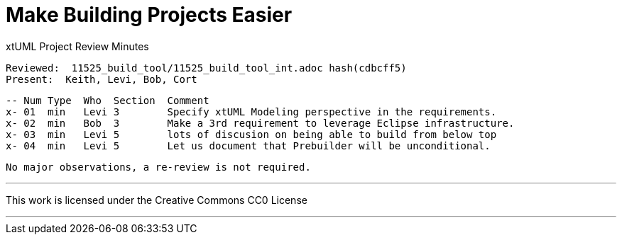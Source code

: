 = Make Building Projects Easier

xtUML Project Review Minutes

 Reviewed:  11525_build_tool/11525_build_tool_int.adoc hash(cdbcff5)
 Present:  Keith, Levi, Bob, Cort

 -- Num Type  Who  Section  Comment
 x- 01  min   Levi 3        Specify xtUML Modeling perspective in the requirements.
 x- 02  min   Bob  3        Make a 3rd requirement to leverage Eclipse infrastructure.
 x- 03  min   Levi 5        lots of discusion on being able to build from below top
 x- 04  min   Levi 5        Let us document that Prebuilder will be unconditional.

 No major observations, a re-review is not required.

---

This work is licensed under the Creative Commons CC0 License

---
